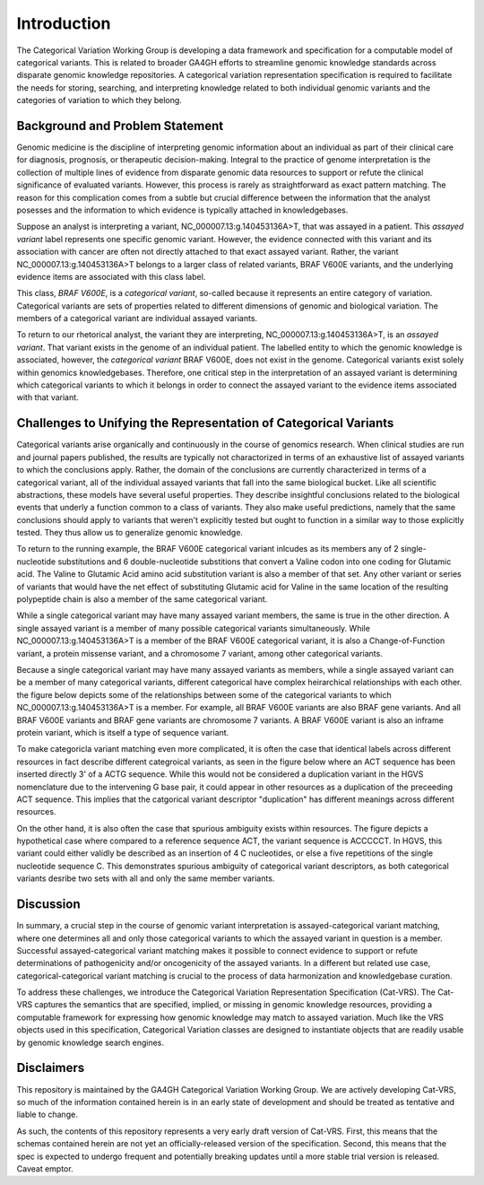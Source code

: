 Introduction
!!!!!!!!!!!!


.. Short Problem statement.

The Categorical Variation Working Group is developing a data framework and specification for a computable model of categorical variants. This is related to broader GA4GH efforts to streamline genomic knowledge standards across disparate genomic knowledge repositories. A categorical variation representation specification is required to facilitate the needs for storing, searching, and interpreting knowledge related to both individual genomic variants and the categories of variation to which they belong.


Background and Problem Statement
@@@@@@@@@@@@@@@@@@@@@@@@@@@@@@@@


.. Variant interpretation

Genomic medicine is the discipline of interpreting genomic information about an individual as part of their clinical care for diagnosis, prognosis, or therapeutic decision-making. Integral to the practice of genome interpretation is the collection of multiple lines of evidence from disparate genomic data resources to support or refute the clinical significance of evaluated variants. However, this process is rarely as straightforward as exact pattern matching.  The reason for this complication comes from a subtle but crucial difference between the information that the analyst posesses and the information to which evidence is typically attached in knowledgebases.

.. Analyst has an assayed variant

Suppose an analyst is interpreting a variant, NC_000007.13:g.140453136A>T, that was assayed in a patient.  This *assayed variant* label represents one specific genomic variant.  However, the evidence connected with this variant and its association with cancer are often not directly attached to that exact assayed variant.  Rather, the variant NC_000007.13:g.140453136A>T belongs to a larger class of related variants, BRAF V600E variants, and the underlying evidence items are associated with this class label.




.. image:: images/Assayed-variant-vs-categorical-variant.png
    :width: 80%
    :align: center
    :alt: The figure depicts a stack of clinical reports, each of which represents a single assayed variant.  Each assayed variant is connected to a common node labelled "BRAF V600E Variant", to indicate that they are all members of that class of variants.  BRAF V600E is connected to a variety of genomic knowledge statements, such as being found in various cancers, having implications for drug sensitivity, and that its effect is that of gene amplification.


.. What a catvar is


This class, *BRAF V600E*, is a *categorical variant*, so-called because it represents an entire category of variation.  Categorical variants are  sets of properties related to different dimensions of genomic and biological variation.  The members of a categorical variant are individual assayed variants.


.. KB has categorival variants

To return to our rhetorical analyst, the variant they are interpreting, NC_000007.13:g.140453136A>T, is an *assayed variant*.  That variant exists in the genome of an individual patient.  The labelled entity to which the genomic knowledge is associated, however, the *categorical variant* BRAF V600E, does not exist in the genome.  Categorical variants exist solely within genomics knowledgebases.  Therefore, one critical step in the interpretation of an assayed variant is determining which categorical variants to which it belongs in order to connect the assayed variant to the evidence items associated with that variant.




Challenges to Unifying the Representation of Categorical Variants
@@@@@@@@@@@@@@@@@@@@@@@@@@@@@@@@@@@@@@@@@@@@@@@@@@@@@@@@@@@@@@@@@


..  CatVars are hard to pin down
.. Why they arise

Categorical variants arise organically and continuously in the course of genomics research.  When clinical studies are run and journal papers published, the results are typically not charactorized in terms of an exhaustive list of assayed variants to which the conclusions apply.  Rather, the domain of the conclusions are currently characterized in terms of a categorical variant, all of the individual assayed variants that fall into the same biological bucket.  Like all scientific abstractions, these models have several useful properties.  They describe insightful conclusions related to the biological events that underly a function common to a class of variants.  They also make useful predictions, namely that the same conclusions should apply to variants that weren't explicitly tested but ought to function in a similar way to those explicitly tested.  They thus allow us to generalize genomic knowledge.

To return to the running example, the BRAF V600E categorical variant inlcudes as its members any of 2 single-nucleotide substitutions and 6 double-nucleotide substitions that convert a Valine codon into one coding for Glutamic acid. The Valine to Glutamic Acid amino acid substitution variant is also a member of that set.  Any other variant or series of variants that would have the net effect of substituting Glutamic acid for Valine in the same location of the resulting polypeptide chain is also a member of the same categorical variant.




.. CatVars have complicated relationships with each other

While a single categorical variant may have many assayed variant members, the same is true in the other direction.  A single assayed variant is a member of many possible categorical variants simultaneously.  While NC_000007.13:g.140453136A>T is a member of the BRAF V600E categorical variant, it is also a Change-of-Function variant, a protein missense variant, and a chromosome 7 variant, among other categorical variants.


.. image:: images/relations-between-assayed-and-CatVars-and-CatVars-to-other-CatVars.png
    :width: 80%
    :align: center
    :alt: The figure depicts a single centralized assayed variant, with arrows radiating out to a number of categorical variants to which it is a member.  Among these, the assayed variant NC_000007.13:g.140453136A>T is a BRAF V600E variant, a BRAF gene variant, and a chromosome 7 variant.


Because a single categorical variant may have many assayed variants as members, while a single assayed variant can be a member of many categorical variants, different categorical have complex heirarchical relationships with each other.  the figure below depicts some of the relationships between some of the categorical variants to which NC_000007.13:g.140453136A>T is a member.  For example, all BRAF V600E variants are also BRAF gene variants.  And all BRAF V600E variants and BRAF gene variants are chromosome 7 variants.  A BRAF V600E variant is also an inframe protein variant, which is itself a type of sequence variant.


.. image:: images/relations-between-assayed-and-CatVars-and-CatVars-to-other-CatVars(1).png
    :width: 80%
    :align: center
    :alt: The figure depicts the same assayed variant and categorical variants as the previous figure, but with arrows added to show subset relationships between various categorical variants.  One arrow connects BRAF V600E variants to BRAF gene variants to show that all BRAF V600E variants are also members of the set of BRAF gene variants.  A simialr arrow shows that all BRAF gene variants are members of the set of chromosome 7 variants.



.. CatVar labels do not always denote the same thing across different KBs, and may even be redundant-specified

To make categoricla variant matching even more complicated, it is often the case that identical labels across different resources in fact describe different categroical variants, as seen in the figure below where an ACT sequence has been inserted directly 3' of a ACTG sequence.  While this would not be considered a duplication variant in the HGVS nomenclature due to the intervening G base pair, it could appear in other resources as a duplication of the preceeding ACT sequence.  This implies that the catgorical variant descriptor "duplication" has different meanings across different resources.


.. image:: images/CatVar-CatVar-matching.png
    :width: 80%
    :align: center
    :alt: The figure depicts a hypothetical variant where an ACT sequence has been inserted directly 3' of a ACTG sequence.  While this would not be considered a duplication variant in the HGVS nomenclature due to the intervening G base pair, it could appear in other resources as a duplication of the preceeding ACT sequence, or alternately simply as an insertion of ACT.  This implies that the catgorical variant descriptor "duplication" has different meanings across different resources.


On the other hand, it is also often the case that spurious ambiguity exists within resources.  The figure depicts a hypothetical case where compared to a reference sequence ACT, the variant sequence is ACCCCCT.  In HGVS, this variant could either validly be described as an insertion of 4 C nucleotides, or else a five repetitions of the single nucleotide sequence C.  This demonstrates spurious ambiguity of categorical variant descriptors, as both categorical variants desribe two sets with all and only the same member variants.


.. image:: images/CatVar-CatVar-spurious-ambiguity.png
    :width: 40%
    :align: center
    :alt: The figure depicts a hypothetical case where compared to a reference sequence ACT, the variant sequence is ACCCCCT.  In HGVS, this variant could either be described as an insertion of 4 C nucleotides, or else a five repetitions of the single nucleotide sequence C.  This demonstrates spurious ambiguity of categorical variant descriptors, as both categorical variants desribe two sets with all and only the same member variants.



Discussion
@@@@@@@@@@


In summary, a crucial step in the course of genomic variant interpretation is assayed-categorical variant matching, where one determines all and only those categorical variants to which the assayed variant in question is a member.  Successful assayed-categorical variant matching makes it possible to connect evidence to support or refute determinations of pathogenicity and/or oncogenicity of the assayed variants.  In a different but related use case, categorical-categorical variant matching is crucial to the process of data harmonization and knowledgebase curation.  



.. To facilitate search of biomolecular variation, contemporary biomolecular
.. knowledgebases routinely "flatten" variation concepts to a specific context that
.. facilitates computable matching to assayed variation, and typically provide related
.. contexts to help characterize the intended biological concept. For example, the
.. variant "BRAF V600E" at the `CIViC`_ resource describes a protein
.. change, but is flattened to a *representative genomic change* (GRCh37 chr7:g.140453136A>T)
.. and contextualized with corresponding transcript (NM_004333.4:c.1799T>A) and protein
.. (NP_004324.2:p.Val600Glu) descriptions. The representative change is linked to its
.. ClinGen Allele Registry identifier (CAID; `CA123643`_) to facilitate CAID matching
.. from ClinGen resources.


.. However, CA123643 is likewise a collection of variation contexts, including many
.. contexts that would typically not be considered equivalent to BRAF V600E:
.. ENST00000497784.1:n.1834T>A, ENST00000647434.1:n.738-3918T>A, and ENST00000642228.1:c.*877T>A,
.. for example, are all associated contexts with CA123643 but none result in an altered
.. protein product. Similarly, `CA16602531`_ can *also* serve as a linked representative
.. genomic change (through NC_000007.14:g.140753335_140753336delinsTT), but again this
.. concept contains several contexts describing the role of the variant that are not
.. applicable to the V600E protein variation.


.. In addition, more complex cases of variation also exist, where the closest approximation of
.. a variation amounts to a simple genomic range. Examples of these types of variation include:
.. `BRAF V600 mutations`_, `TP53 truncating mutations`_, `EGFR exon 19 deletions`_. The concepts
.. associated with these variation (any protein mutation at a codon, any truncating mutation in
.. a gene, and any in-frame deletion in an exon) are not clearly definable using a variation
.. description framework such as VRS or HGVS.


.. To address these shortfalls, we introduce the Categorical Variation Specification (Cat-VRS). Categorical Variation
.. captures the semantics that are missing or implied in genomic knowledge resources, providing a framework for
.. expressing how genomic knowledge may match to assayed variation. Much like the VRS objects used
.. in this specification, Categorical Variation classes are designed to instantiate objects that
.. are readily usable by genomic knowledge search engines.



To address these challenges, we introduce the Categorical Variation Representation Specification (Cat-VRS). The Cat-VRS
captures the semantics that are specified, implied, or missing in genomic knowledge resources, providing a computable framework for
expressing how genomic knowledge may match to assayed variation. Much like the VRS objects used
in this specification, Categorical Variation classes are designed to instantiate objects that
are readily usable by genomic knowledge search engines.


Disclaimers
@@@@@@@@@@@


This repository is maintained by the GA4GH Categorical Variation Working Group.  We are actively developing Cat-VRS, so much of the information contained herein is in an early state of development and should be treated as tentative and liable to change.


As such, the contents of this repository represents a very early draft version of Cat-VRS. First, this means that the schemas contained herein are not yet an officially-released version of the specification.  Second, this means that the spec is expected to undergo frequent and potentially breaking updates until a more stable trial version is released.  Caveat emptor.




.. _CA123643: https://reg.genome.network/redmine/projects/registry/genboree_registry/by_caid?caid=CA123643
.. _CA16602531: http://reg.clinicalgenome.org/redmine/projects/registry/genboree_registry/by_caid?caid=CA16602531
.. _BRAF V600 mutations: https://civicdb.org/events/genes/5/summary/variants/17/summary
.. _EGFR exon 19 deletions: https://civicdb.org/events/genes/19/summary/variants/133/summary
.. _TP53 truncating mutations: https://civicdb.org/events/genes/45/summary/variants/223/summary
